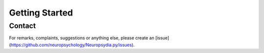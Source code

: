 Getting Started
=================


Contact
---------

For remarks, complaints, suggestions or anything else, please create an [issue](https://github.com/neuropsychology/Neuropsydia.py/issues).


